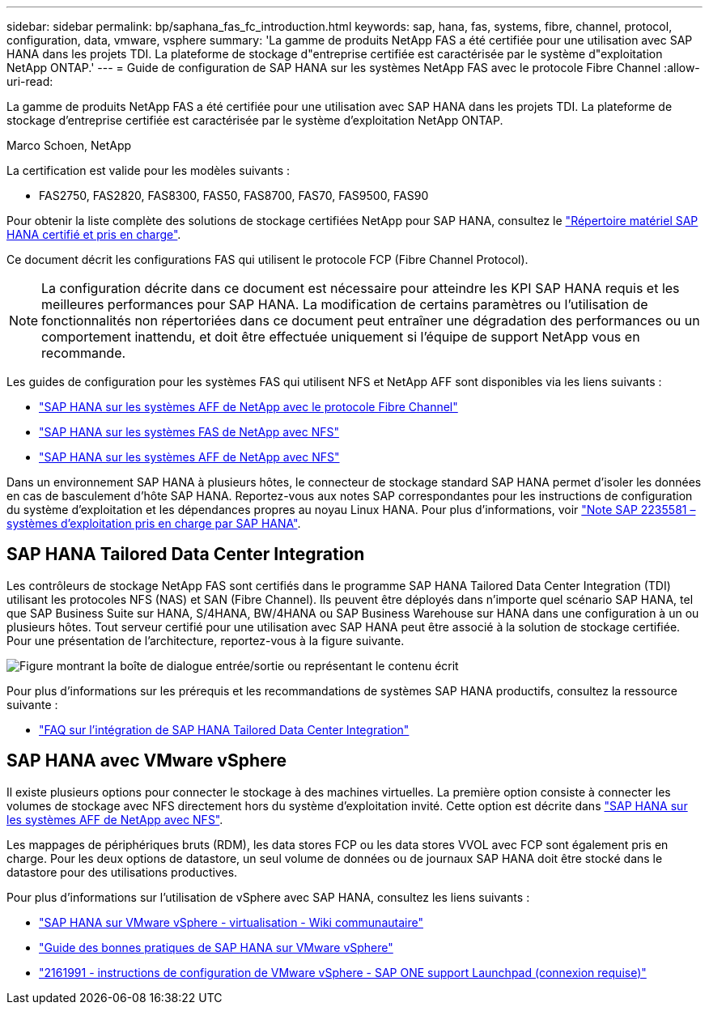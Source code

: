 ---
sidebar: sidebar 
permalink: bp/saphana_fas_fc_introduction.html 
keywords: sap, hana, fas, systems, fibre, channel, protocol, configuration, data, vmware, vsphere 
summary: 'La gamme de produits NetApp FAS a été certifiée pour une utilisation avec SAP HANA dans les projets TDI. La plateforme de stockage d"entreprise certifiée est caractérisée par le système d"exploitation NetApp ONTAP.' 
---
= Guide de configuration de SAP HANA sur les systèmes NetApp FAS avec le protocole Fibre Channel
:allow-uri-read: 


[role="lead"]
La gamme de produits NetApp FAS a été certifiée pour une utilisation avec SAP HANA dans les projets TDI. La plateforme de stockage d'entreprise certifiée est caractérisée par le système d'exploitation NetApp ONTAP.

Marco Schoen, NetApp

La certification est valide pour les modèles suivants :

* FAS2750, FAS2820, FAS8300, FAS50, FAS8700, FAS70, FAS9500, FAS90


Pour obtenir la liste complète des solutions de stockage certifiées NetApp pour SAP HANA, consultez le https://www.sap.com/dmc/exp/2014-09-02-hana-hardware/enEN/#/solutions?filters=v:deCertified;ve:13["Répertoire matériel SAP HANA certifié et pris en charge"^].

Ce document décrit les configurations FAS qui utilisent le protocole FCP (Fibre Channel Protocol).


NOTE: La configuration décrite dans ce document est nécessaire pour atteindre les KPI SAP HANA requis et les meilleures performances pour SAP HANA. La modification de certains paramètres ou l'utilisation de fonctionnalités non répertoriées dans ce document peut entraîner une dégradation des performances ou un comportement inattendu, et doit être effectuée uniquement si l'équipe de support NetApp vous en recommande.

Les guides de configuration pour les systèmes FAS qui utilisent NFS et NetApp AFF sont disponibles via les liens suivants :

* link:saphana_aff_fc_introduction.html["SAP HANA sur les systèmes AFF de NetApp avec le protocole Fibre Channel"^]
* link:saphana-fas-nfs_introduction.html["SAP HANA sur les systèmes FAS de NetApp avec NFS"^]
* link:saphana_aff_nfs_introduction.html["SAP HANA sur les systèmes AFF de NetApp avec NFS"^]


Dans un environnement SAP HANA à plusieurs hôtes, le connecteur de stockage standard SAP HANA permet d'isoler les données en cas de basculement d'hôte SAP HANA. Reportez-vous aux notes SAP correspondantes pour les instructions de configuration du système d'exploitation et les dépendances propres au noyau Linux HANA. Pour plus d'informations, voir https://launchpad.support.sap.com/["Note SAP 2235581 – systèmes d'exploitation pris en charge par SAP HANA"^].



== SAP HANA Tailored Data Center Integration

Les contrôleurs de stockage NetApp FAS sont certifiés dans le programme SAP HANA Tailored Data Center Integration (TDI) utilisant les protocoles NFS (NAS) et SAN (Fibre Channel). Ils peuvent être déployés dans n'importe quel scénario SAP HANA, tel que SAP Business Suite sur HANA, S/4HANA, BW/4HANA ou SAP Business Warehouse sur HANA dans une configuration à un ou plusieurs hôtes. Tout serveur certifié pour une utilisation avec SAP HANA peut être associé à la solution de stockage certifiée. Pour une présentation de l'architecture, reportez-vous à la figure suivante.

image:saphana_fas_fc_image1.png["Figure montrant la boîte de dialogue entrée/sortie ou représentant le contenu écrit"]

Pour plus d'informations sur les prérequis et les recommandations de systèmes SAP HANA productifs, consultez la ressource suivante :

* http://go.sap.com/documents/2016/05/e8705aae-717c-0010-82c7-eda71af511fa.html["FAQ sur l'intégration de SAP HANA Tailored Data Center Integration"^]




== SAP HANA avec VMware vSphere

Il existe plusieurs options pour connecter le stockage à des machines virtuelles. La première option consiste à connecter les volumes de stockage avec NFS directement hors du système d'exploitation invité. Cette option est décrite dans link:saphana_aff_nfs_introduction.html["SAP HANA sur les systèmes AFF de NetApp avec NFS"^].

Les mappages de périphériques bruts (RDM), les data stores FCP ou les data stores VVOL avec FCP sont également pris en charge. Pour les deux options de datastore, un seul volume de données ou de journaux SAP HANA doit être stocké dans le datastore pour des utilisations productives.

Pour plus d'informations sur l'utilisation de vSphere avec SAP HANA, consultez les liens suivants :

* https://help.sap.com/docs/SUPPORT_CONTENT/virtualization/3362185751.html["SAP HANA sur VMware vSphere - virtualisation - Wiki communautaire"^]
* https://www.vmware.com/docs/sap_hana_on_vmware_vsphere_best_practices_guide-white-paper["Guide des bonnes pratiques de SAP HANA sur VMware vSphere"^]
* https://launchpad.support.sap.com/["2161991 - instructions de configuration de VMware vSphere - SAP ONE support Launchpad (connexion requise)"^]

